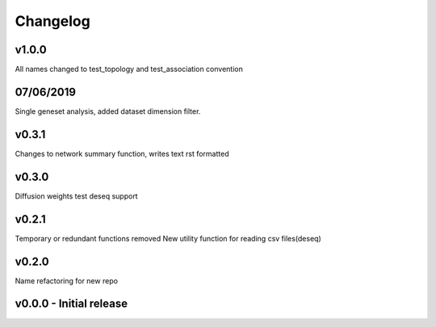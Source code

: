 Changelog
=========

v1.0.0
------
All names changed to test_topology and test_association convention

07/06/2019
----------
Single geneset analysis, added dataset dimension filter.

v0.3.1
------
Changes to network summary function, writes text rst formatted

v0.3.0
------
Diffusion weights test
deseq support

v0.2.1
------
Temporary or redundant functions removed
New utility function for reading csv files(deseq)

v0.2.0
------
Name refactoring for new repo

v0.0.0 - Initial release
------------------------
